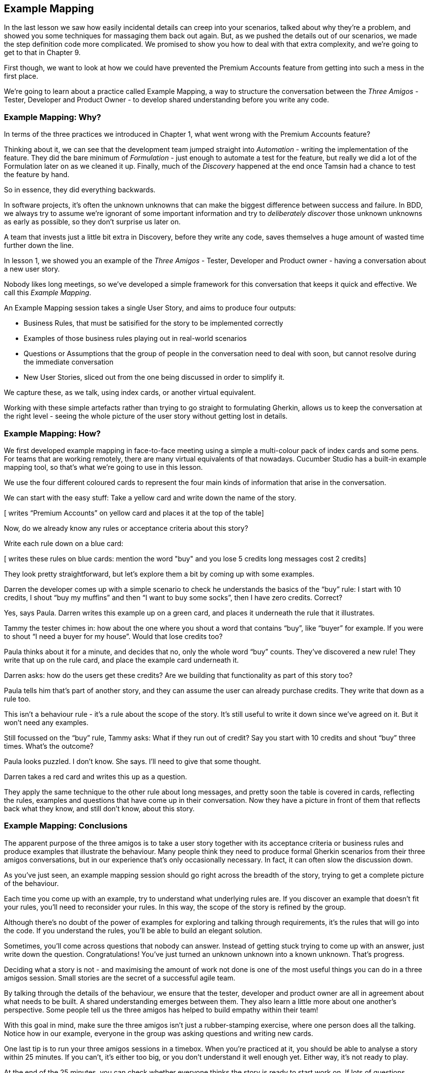 == Example Mapping

In the last lesson we saw how easily incidental details can creep into your scenarios, talked about why they’re a problem, and showed you some techniques for massaging them back out again.
But, as we pushed the details out of our scenarios, we made the step definition code more complicated. We promised to show you how to deal with that extra complexity, and we're going to get to that in Chapter 9.

First though, we want to look at how we could have prevented the Premium Accounts feature from getting into such a mess in the first place.

We're going to learn about a practice called Example Mapping, a way to structure the conversation between the _Three Amigos_ - Tester, Developer and Product Owner - to develop shared understanding before you write any code.

=== Example Mapping: Why?

In terms of the three practices we introduced in Chapter 1, what went wrong with the Premium Accounts feature?

Thinking about it, we can see that the development team jumped straight into _Automation_ - writing the implementation of the feature. They did the bare minimum of _Formulation_ - just enough to automate a test for the feature, but really we did a lot of the Formulation later on as we cleaned it up. Finally, much of the _Discovery_ happened at the end once Tamsin had a chance to test the feature by hand.

So in essence, they did everything backwards.

In software projects, it’s often the unknown unknowns that can make the biggest difference between success and failure. In BDD, we always try to assume we’re ignorant of some important information and try to _deliberately discover_ those unknown unknowns as early as possible, so they don’t surprise us later on.

A team that invests just a little bit extra in Discovery, before they write any code, saves themselves a huge amount of wasted time further down the line.

In lesson 1, we showed you an example of the _Three Amigos_ - Tester, Developer and Product owner - having a conversation about a new user story.

Nobody likes long meetings, so we’ve developed a simple framework for this conversation that keeps it quick and effective. We call this _Example Mapping_.

An Example Mapping session takes a single User Story, and aims to produce four outputs:

* Business Rules, that must be satisified for the story to be implemented correctly
* Examples of those business rules playing out in real-world scenarios
* Questions or Assumptions that the group of people in the conversation need to deal with soon, but cannot resolve during the immediate conversation
* New User Stories, sliced out from the one being discussed in order to simplify it.

We capture these, as we talk, using index cards, or another virtual equivalent.

Working with these simple artefacts rather than trying to go straight to formulating Gherkin, allows us to keep the conversation at the right level - seeing the whole picture of the user story without getting lost in details.

=== Example Mapping: How?

We first developed example mapping in face-to-face meeting using a simple a multi-colour pack of index cards and some pens. For teams that are working remotely, there are many virtual equivalents of that nowadays. Cucumber Studio has a built-in example mapping tool, so that's what we're going to use in this lesson.

We use the four different coloured cards to represent the four main kinds of information that arise in the conversation. 

We can start with the easy stuff: Take a yellow card and write down the name of the story.

[ writes “Premium Accounts” on yellow card and places it at the top of the table]

Now, do we already know any rules or acceptance criteria about this story?

Write each rule down on a blue card:

[ writes these rules on blue cards:
mention the word "buy" and you lose 5 credits
long messages cost 2 credits]

They look pretty straightforward, but let’s explore them a bit by coming up with some examples.

Darren the developer comes up with a simple scenario to check he understands the basics of the “buy” rule: I start with 10 credits, I shout “buy my muffins” and then “I want to buy some socks”, then I have zero credits. Correct?

Yes, says Paula. Darren writes this example up on a green card, and places it underneath the rule that it illustrates.

[add the example card beneath the rule]

Tammy the tester chimes in: how about the one where you shout a word that contains “buy”, like “buyer” for example. If you were to shout “I need a buyer for my house”. Would that lose credits too?

Paula thinks about it for a minute, and decides that no, only the whole word “buy” counts. They’ve discovered a new rule! They write that up on the rule card, and place the example card underneath it.

[add extra detail to the rule card]

[add example of “buyer” not losing any credits]

Darren asks: how do the users get these credits? Are we building that functionality as part of this story too?

Paula tells him that’s part of another story, and they can assume the user can already purchase credits. They write that down as a rule too.

[add new rule card: “assumption: credit purchase has already been implemented”]

This isn’t a behaviour rule - it’s a rule about the scope of the story. It’s still useful to write it down since we’ve agreed on it. But it won’t need any examples.

Still focussed on the “buy” rule, Tammy asks: What if they run out of credit? Say you start with 10 credits and shout “buy” three times. What’s the outcome?

Paula looks puzzled. I don’t know. She says. I’ll need to give that some thought.

Darren takes a red card and writes this up as a question.

They apply the same technique to the other rule about long messages, and pretty soon the table is covered in cards, reflecting the rules, examples and questions that have come up in their conversation. Now they have a picture in front of them that reflects back what they know, and still don’t know, about this story.

=== Example Mapping: Conclusions

[show black box diagram]

The apparent purpose of the three amigos is to take a user story together with its acceptance criteria or business rules and produce examples that illustrate the behaviour. Many people think they need to produce formal Gherkin scenarios from their three amigos conversations, but in our experience that’s only occasionally necessary. In fact, it can often slow the discussion down.

As you’ve just seen, an example mapping session should go right across the breadth of the story, trying to get a complete picture of the behaviour.

Each time you come up with an example, try to understand what underlying rules are. If you discover an example that doesn’t fit your rules, you’ll need to reconsider your rules. In this way, the scope of the story is refined by the group.

Although there’s no doubt of the power of examples for exploring and talking through requirements, it’s the rules that will go into the code. If you understand the rules, you’ll be able to build an elegant solution.

[show feedback arrow of rules being refined] 

Sometimes, you’ll come across questions that nobody can answer. Instead of getting stuck trying to come up with an answer, just write down the question. Congratulations! You’ve just turned an unknown unknown into a known unknown. That’s progress.

[show feedback arrow of questions coming out of the black box]

Deciding what a story is not - and maximising the amount of work not done is one of the most useful things you can do in a three amigos session. Small stories are the secret of a successful agile team. 

By talking through the details of the behaviour, we ensure that the tester, developer and product owner are all in agreement about what needs to be built. A shared understanding emerges between them. They also learn a little more about one another’s perspective. Some people tell us the three amigos has helped to build empathy within their team!

With this goal in mind, make sure the three amigos isn’t just a rubber-stamping exercise, where one person does all the talking. Notice how in our example, everyone in the group was asking questions and writing new cards.

One last tip is to run your three amigos sessions in a timebox. When you’re practiced at it, you should be able to analyse a story within 25 minutes. If you can’t, it’s either too big, or you don’t understand it well enough yet. Either way, it’s not ready to play.

At the end of the 25 minutes, you can check whether everyone thinks the story is ready to start work on. If lots of questions remain, it would be risky to start work, but people might be comfortable taking on a story with only a few minor questions to clear up. Check this with a quick thumb-vote.
